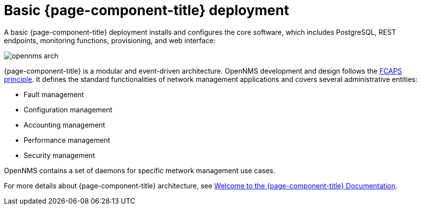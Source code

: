 [[basic-deployment]]
= Basic {page-component-title} deployment

A basic {page-component-title} deployment installs and configures the core software, which includes PostgreSQL, REST endpoints, monitoring functions, provisioning, and web interface: 

image::deployment/core/opennms-arch.png[]

{page-component-title} is a modular and event-driven architecture.
OpenNMS development and design follows the https://en.wikipedia.org/wiki/FCAPS[FCAPS principle]. 
It defines the standard functionalities of network management applications and covers several administrative entities:

* Fault management 
* Configuration management
* Accounting management
* Performance management
* Security management

OpenNMS contains a set of daemons for specific metwork management use cases.

For more details about {page-component-title} architecture, see xref:ROOT:index.adoc#welcome[Welcome to the {page-component-title} Documentation]. 